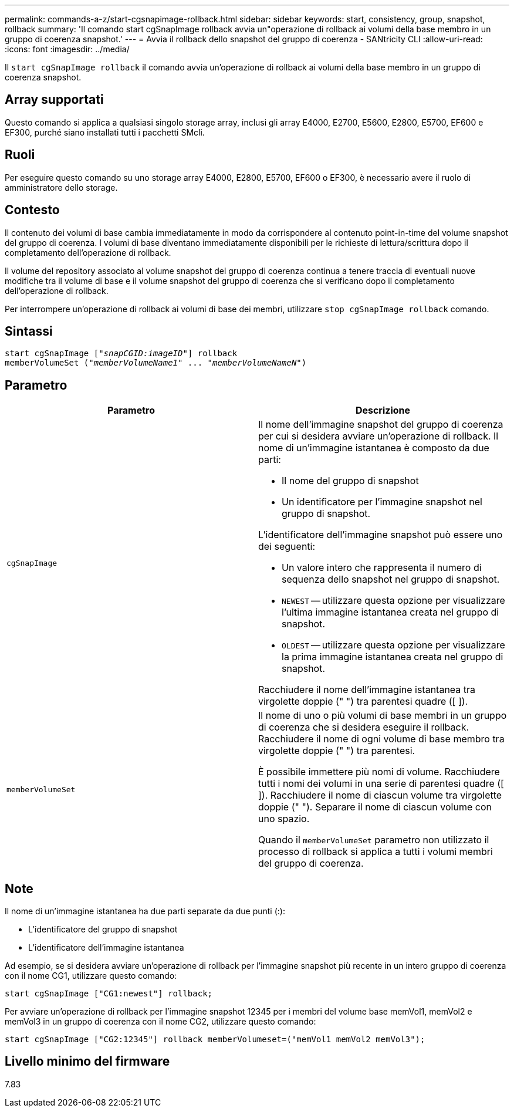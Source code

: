 ---
permalink: commands-a-z/start-cgsnapimage-rollback.html 
sidebar: sidebar 
keywords: start, consistency, group, snapshot, rollback 
summary: 'Il comando start cgSnapImage rollback avvia un"operazione di rollback ai volumi della base membro in un gruppo di coerenza snapshot.' 
---
= Avvia il rollback dello snapshot del gruppo di coerenza - SANtricity CLI
:allow-uri-read: 
:icons: font
:imagesdir: ../media/


[role="lead"]
Il `start cgSnapImage rollback` il comando avvia un'operazione di rollback ai volumi della base membro in un gruppo di coerenza snapshot.



== Array supportati

Questo comando si applica a qualsiasi singolo storage array, inclusi gli array E4000, E2700, E5600, E2800, E5700, EF600 e EF300, purché siano installati tutti i pacchetti SMcli.



== Ruoli

Per eseguire questo comando su uno storage array E4000, E2800, E5700, EF600 o EF300, è necessario avere il ruolo di amministratore dello storage.



== Contesto

Il contenuto dei volumi di base cambia immediatamente in modo da corrispondere al contenuto point-in-time del volume snapshot del gruppo di coerenza. I volumi di base diventano immediatamente disponibili per le richieste di lettura/scrittura dopo il completamento dell'operazione di rollback.

Il volume del repository associato al volume snapshot del gruppo di coerenza continua a tenere traccia di eventuali nuove modifiche tra il volume di base e il volume snapshot del gruppo di coerenza che si verificano dopo il completamento dell'operazione di rollback.

Per interrompere un'operazione di rollback ai volumi di base dei membri, utilizzare `stop cgSnapImage rollback` comando.



== Sintassi

[source, cli, subs="+macros"]
----
start cgSnapImage pass:quotes[["_snapCGID:imageID_"]] rollback
memberVolumeSet pass:quotes[("_memberVolumeName1_" ... "_memberVolumeNameN_")]
----


== Parametro

[cols="2*"]
|===
| Parametro | Descrizione 


 a| 
`cgSnapImage`
 a| 
Il nome dell'immagine snapshot del gruppo di coerenza per cui si desidera avviare un'operazione di rollback. Il nome di un'immagine istantanea è composto da due parti:

* Il nome del gruppo di snapshot
* Un identificatore per l'immagine snapshot nel gruppo di snapshot.


L'identificatore dell'immagine snapshot può essere uno dei seguenti:

* Un valore intero che rappresenta il numero di sequenza dello snapshot nel gruppo di snapshot.
* `NEWEST` -- utilizzare questa opzione per visualizzare l'ultima immagine istantanea creata nel gruppo di snapshot.
* `OLDEST` -- utilizzare questa opzione per visualizzare la prima immagine istantanea creata nel gruppo di snapshot.


Racchiudere il nome dell'immagine istantanea tra virgolette doppie (" ") tra parentesi quadre ([ ]).



 a| 
`memberVolumeSet`
 a| 
Il nome di uno o più volumi di base membri in un gruppo di coerenza che si desidera eseguire il rollback. Racchiudere il nome di ogni volume di base membro tra virgolette doppie (" ") tra parentesi.

È possibile immettere più nomi di volume. Racchiudere tutti i nomi dei volumi in una serie di parentesi quadre ([ ]). Racchiudere il nome di ciascun volume tra virgolette doppie (" "). Separare il nome di ciascun volume con uno spazio.

Quando il `memberVolumeSet` parametro non utilizzato il processo di rollback si applica a tutti i volumi membri del gruppo di coerenza.

|===


== Note

Il nome di un'immagine istantanea ha due parti separate da due punti (:):

* L'identificatore del gruppo di snapshot
* L'identificatore dell'immagine istantanea


Ad esempio, se si desidera avviare un'operazione di rollback per l'immagine snapshot più recente in un intero gruppo di coerenza con il nome CG1, utilizzare questo comando:

[listing]
----
start cgSnapImage ["CG1:newest"] rollback;
----
Per avviare un'operazione di rollback per l'immagine snapshot 12345 per i membri del volume base memVol1, memVol2 e memVol3 in un gruppo di coerenza con il nome CG2, utilizzare questo comando:

[listing]
----
start cgSnapImage ["CG2:12345"] rollback memberVolumeset=("memVol1 memVol2 memVol3");
----


== Livello minimo del firmware

7.83
